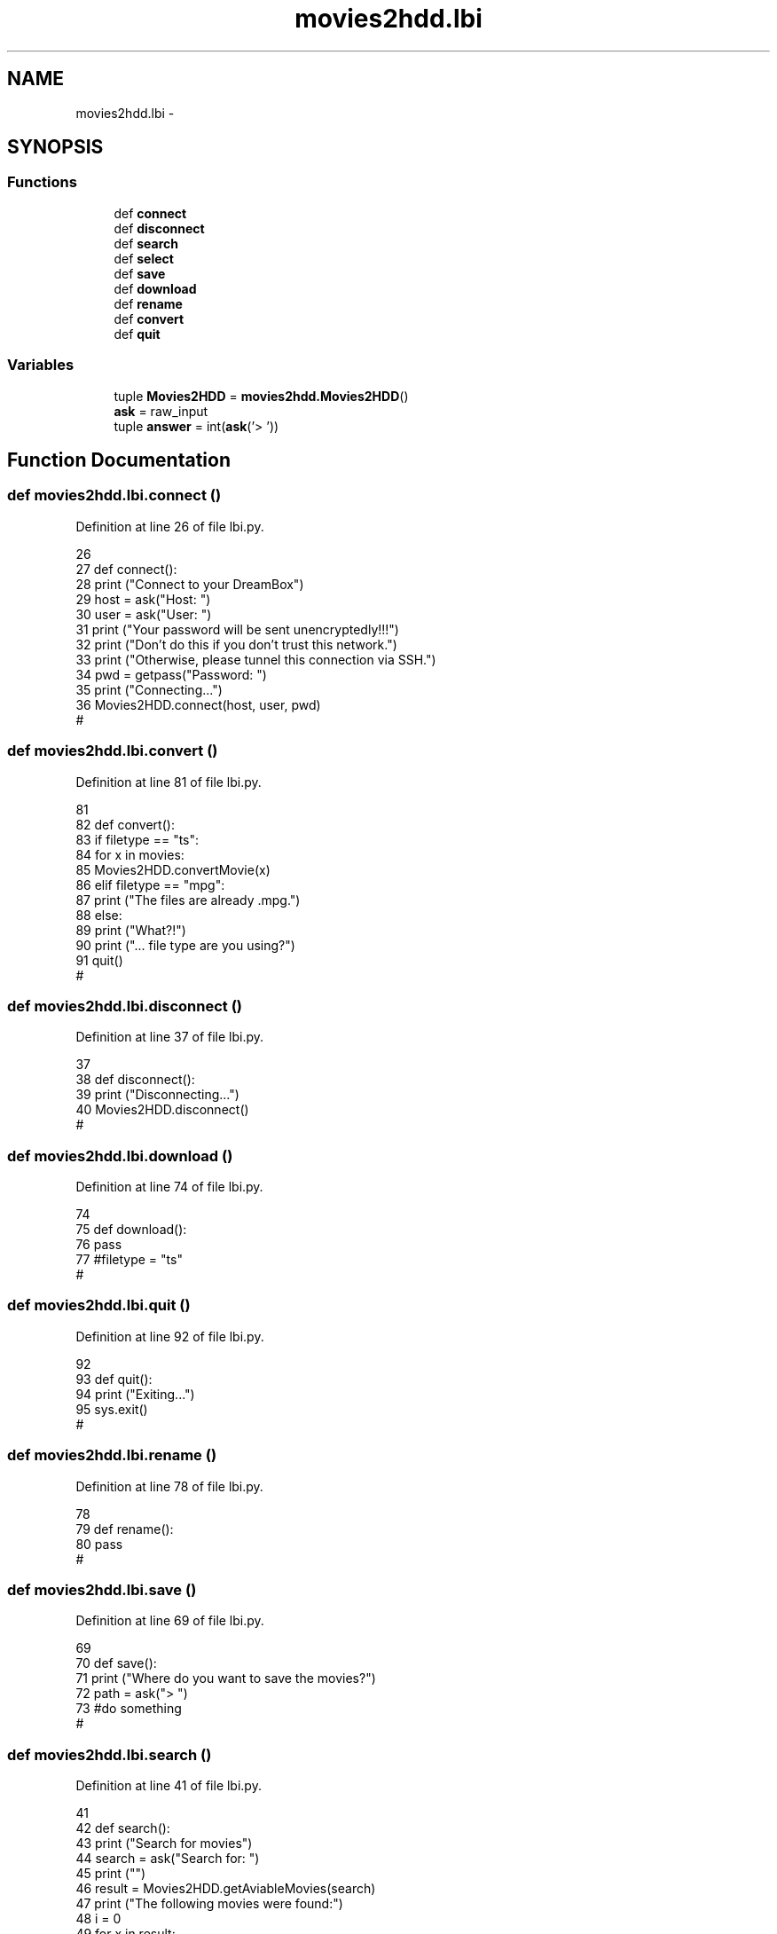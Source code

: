 .TH "movies2hdd.lbi" 3 "Mon Feb 17 2014" "Movies2HDD" \" -*- nroff -*-
.ad l
.nh
.SH NAME
movies2hdd.lbi \- 
.SH SYNOPSIS
.br
.PP
.SS "Functions"

.in +1c
.ti -1c
.RI "def \fBconnect\fP"
.br
.ti -1c
.RI "def \fBdisconnect\fP"
.br
.ti -1c
.RI "def \fBsearch\fP"
.br
.ti -1c
.RI "def \fBselect\fP"
.br
.ti -1c
.RI "def \fBsave\fP"
.br
.ti -1c
.RI "def \fBdownload\fP"
.br
.ti -1c
.RI "def \fBrename\fP"
.br
.ti -1c
.RI "def \fBconvert\fP"
.br
.ti -1c
.RI "def \fBquit\fP"
.br
.in -1c
.SS "Variables"

.in +1c
.ti -1c
.RI "tuple \fBMovies2HDD\fP = \fBmovies2hdd\&.Movies2HDD\fP()"
.br
.ti -1c
.RI "\fBask\fP = raw_input"
.br
.ti -1c
.RI "tuple \fBanswer\fP = int(\fBask\fP('> '))"
.br
.in -1c
.SH "Function Documentation"
.PP 
.SS "def movies2hdd\&.lbi\&.connect ()"

.PP
Definition at line 26 of file lbi\&.py\&.
.PP
.nf
26 
27 def connect():
28     print ("Connect to your DreamBox")
29     host = ask("Host: ")
30     user = ask("User: ")
31     print ("Your password will be sent unencryptedly!!!")
32     print ("Don't do this if you don't trust this network\&.")
33     print ("Otherwise, please tunnel this connection via SSH\&.")
34     pwd = getpass("Password: ")
35     print ("Connecting\&.\&.\&.")
36     Movies2HDD\&.connect(host, user, pwd)
#
.fi
.SS "def movies2hdd\&.lbi\&.convert ()"

.PP
Definition at line 81 of file lbi\&.py\&.
.PP
.nf
81 
82 def convert():
83     if filetype == "ts":
84         for x in movies:
85             Movies2HDD\&.convertMovie(x)
86     elif filetype == "mpg":
87         print ("The files are already \&.mpg\&.")
88     else:
89         print ("What?!")
90         print ("\&.\&.\&. file type are you using?")
91         quit()
#
.fi
.SS "def movies2hdd\&.lbi\&.disconnect ()"

.PP
Definition at line 37 of file lbi\&.py\&.
.PP
.nf
37 
38 def disconnect():
39     print ("Disconnecting\&.\&.\&.")
40     Movies2HDD\&.disconnect()
#
.fi
.SS "def movies2hdd\&.lbi\&.download ()"

.PP
Definition at line 74 of file lbi\&.py\&.
.PP
.nf
74 
75 def download():
76     pass
77     #filetype = "ts"
#
.fi
.SS "def movies2hdd\&.lbi\&.quit ()"

.PP
Definition at line 92 of file lbi\&.py\&.
.PP
.nf
92 
93 def quit():
94     print ("Exiting\&.\&.\&.")
95     sys\&.exit()
#
.fi
.SS "def movies2hdd\&.lbi\&.rename ()"

.PP
Definition at line 78 of file lbi\&.py\&.
.PP
.nf
78 
79 def rename():
80     pass
#
.fi
.SS "def movies2hdd\&.lbi\&.save ()"

.PP
Definition at line 69 of file lbi\&.py\&.
.PP
.nf
69 
70 def save():
71     print ("Where do you want to save the movies?")
72     path = ask("> ")
73     #do something
#
.fi
.SS "def movies2hdd\&.lbi\&.search ()"

.PP
Definition at line 41 of file lbi\&.py\&.
.PP
.nf
41 
42 def search():
43     print ("Search for movies")
44     search = ask("Search for: ")
45     print ("")
46     result = Movies2HDD\&.getAviableMovies(search)
47     print ("The following movies were found:")
48     i = 0
49     for x in result:
50         i += 1
51         print ("    [" + str(i) + "] " + x)
52     print ("")
53     print ("Which of them do you want to download?")
54     print ("Please type in the numbers and seperate them with a ',' (e\&.g\&. '1,5,7,42,1234')\&.")
55     selection_input = ask("> ")
56     movies_to_get = []
57     for x in selection_input\&.split(","):
58         x = int(x)-1
59         movies_to_get\&.append(result[x])
60     print ("")
61     print ("The following movies are selected to be downloaded:")
62     for x in movies_to_get:
63         print ("    * " + x)
64     movies = movies_to_get
#
.fi
.SS "def movies2hdd\&.lbi\&.select ()"

.PP
Definition at line 65 of file lbi\&.py\&.
.PP
.nf
65 
66 def select():
67     pass
68     #filetype = ?
#
.fi
.SH "Variable Documentation"
.PP 
.SS "tuple movies2hdd\&.lbi\&.answer = int(\fBask\fP('> '))"

.PP
Definition at line 109 of file lbi\&.py\&.
.SS "movies2hdd\&.lbi\&.ask = raw_input"

.PP
Definition at line 17 of file lbi\&.py\&.
.SS "tuple movies2hdd\&.lbi\&.Movies2HDD = \fBmovies2hdd\&.Movies2HDD\fP()"

.PP
Definition at line 13 of file lbi\&.py\&.
.SH "Author"
.PP 
Generated automatically by Doxygen for Movies2HDD from the source code\&.

